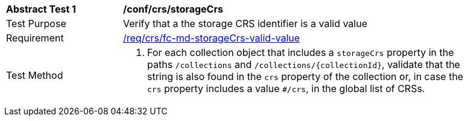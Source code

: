 [[ats_crs_storageCrs]]
[width="90%",cols="2,6a"]
|===
^|*Abstract Test {counter:ats-id}* |*/conf/crs/storageCrs*
^|Test Purpose |Verify that a the storage CRS identifier is a valid value
^|Requirement |<<req_crs_fc-md-storageCrs-valid-value,/req/crs/fc-md-storageCrs-valid-value>>
^|Test Method |. For each collection object that includes a `storageCrs` property in the paths `/collections` and `/collections/{collectionId}`, validate that the string is also found in the `crs` property of the collection or, in case the `crs` property includes a value `#/crs`, in the global list of CRSs.
|===
